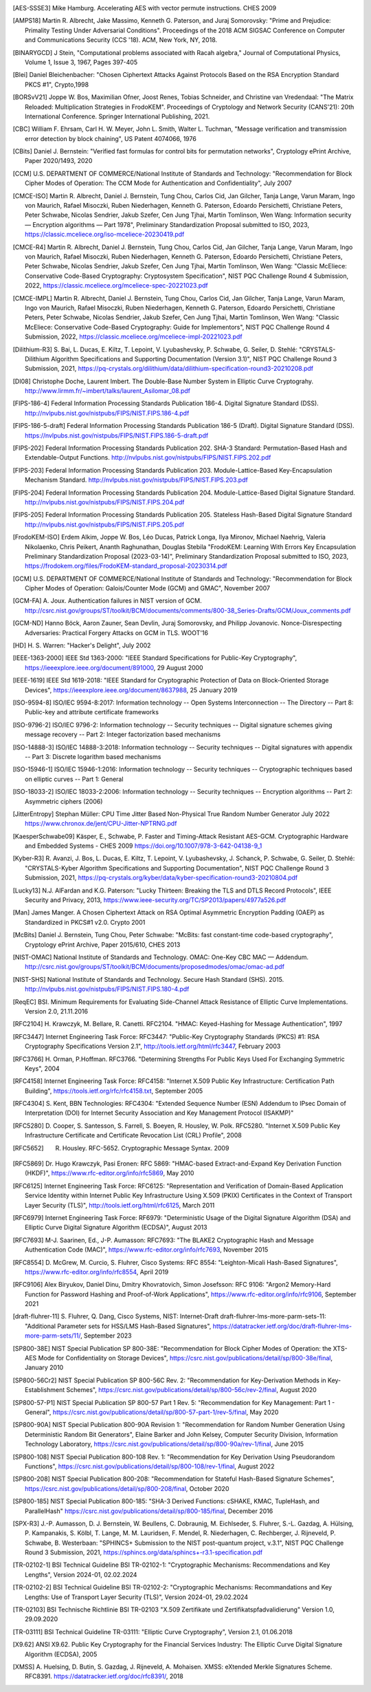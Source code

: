 .. only:: not latex

   Bibliography
   ============

.. [AES-SSSE3] Mike Hamburg. Accelerating AES with vector permute instructions. CHES 2009

.. [AMPS18] Martin R. Albrecht, Jake Massimo, Kenneth G. Paterson, and Juraj Somorovsky:
   "Prime and Prejudice: Primality Testing Under Adversarial Conditions".
   Proceedings of the 2018 ACM SIGSAC Conference on Computer and Communications Security (CCS '18).
   ACM, New York, NY, 2018.

.. [BINARYGCD] J Stein,
   "Computational problems associated with Racah algebra,"
   Journal of Computational Physics, Volume 1, Issue 3, 1967, Pages 397-405

.. [Blei] Daniel Bleichenbacher:
   "Chosen Ciphertext Attacks Against Protocols Based on the RSA Encryption Standard PKCS #1", Crypto,1998

.. [BORSvV21] Joppe W. Bos, Maximilian Ofner, Joost Renes, Tobias Schneider, and Christine van Vredendaal:
   "The Matrix Reloaded: Multiplication Strategies in FrodoKEM".
   Proceedings of Cryptology and Network Security (CANS'21): 20th International Conference.
   Springer International Publishing, 2021.

.. [CBC] William F. Ehrsam, Carl H. W. Meyer, John L. Smith, Walter L. Tuchman,
   "Message verification and transmission error detection by block chaining",
   US Patent 4074066, 1976

.. [CBits] Daniel J. Bernstein:
   "Verified fast formulas for control bits for permutation networks",
   Cryptology ePrint Archive, Paper 2020/1493,
   2020

.. [CCM] U.S. DEPARTMENT OF COMMERCE/National Institute of Standards and Technology:
   "Recommendation for Block Cipher Modes of Operation: The CCM Mode for Authentication and Confidentiality",
   July 2007

.. [CMCE-ISO] Martin R. Albrecht, Daniel J. Bernstein, Tung Chou, Carlos Cid, Jan Gilcher, Tanja Lange, Varun Maram, Ingo von Maurich, Rafael Misoczki, Ruben Niederhagen, Kenneth G. Paterson, Edoardo Persichetti, Christiane Peters, Peter Schwabe, Nicolas Sendrier, Jakub Szefer, Cen Jung Tjhai, Martin Tomlinson, Wen Wang:
   Information security — Encryption algorithms — Part 1978",
   Preliminary Standardization Proposal submitted to ISO, 2023,
   https://classic.mceliece.org/iso-mceliece-20230419.pdf

.. [CMCE-R4] Martin R. Albrecht, Daniel J. Bernstein, Tung Chou, Carlos Cid, Jan Gilcher, Tanja Lange, Varun Maram, Ingo von Maurich, Rafael Misoczki, Ruben Niederhagen, Kenneth G. Paterson, Edoardo Persichetti, Christiane Peters, Peter Schwabe, Nicolas Sendrier, Jakub Szefer, Cen Jung Tjhai, Martin Tomlinson, Wen Wang:
   "Classic McEliece: Conservative Code-Based Cryptography: Cryptosystem Specification",
   NIST PQC Challenge Round 4 Submission, 2022,
   https://classic.mceliece.org/mceliece-spec-20221023.pdf

.. [CMCE-IMPL] Martin R. Albrecht, Daniel J. Bernstein, Tung Chou, Carlos Cid, Jan Gilcher, Tanja Lange, Varun Maram, Ingo von Maurich, Rafael Misoczki, Ruben Niederhagen, Kenneth G. Paterson, Edoardo Persichetti, Christiane Peters, Peter Schwabe, Nicolas Sendrier, Jakub Szefer, Cen Jung Tjhai, Martin Tomlinson, Wen Wang:
   "Classic McEliece: Conservative Code-Based Cryptography: Guide for Implementors",
   NIST PQC Challenge Round 4 Submission, 2022,
   https://classic.mceliece.org/mceliece-impl-20221023.pdf

.. [Dilithium-R3] S. Bai, L. Ducas, E. Kiltz, T. Lepoint, V. Lyubashevsky, P. Schwabe, G. Seiler, D. Stehlé:
   "CRYSTALS-Dilithium Algorithm Specifications and Supporting Documentation (Version 3.1)",
   NIST PQC Challenge Round 3 Submission, 2021,
   https://pq-crystals.org/dilithium/data/dilithium-specification-round3-20210208.pdf

.. [DI08] Christophe Doche, Laurent Imbert.
   The Double-Base Number System in Elliptic Curve Cryptograhy.
   http://www.lirmm.fr/~imbert/talks/laurent_Asilomar_08.pdf

.. [FIPS-186-4] Federal Information Processing Standards Publication 186-4.
   Digital Signature Standard (DSS).
   http://nvlpubs.nist.gov/nistpubs/FIPS/NIST.FIPS.186-4.pdf

.. [FIPS-186-5-draft]  Federal Information Processing Standards Publication 186-5 (Draft).
   Digital Signature Standard (DSS).
   https://nvlpubs.nist.gov/nistpubs/FIPS/NIST.FIPS.186-5-draft.pdf

.. [FIPS-202] Federal Information Processing Standards Publication 202.
   SHA-3 Standard: Permutation-Based Hash and Extendable-Output Functions.
   http://nvlpubs.nist.gov/nistpubs/FIPS/NIST.FIPS.202.pdf

.. [FIPS-203] Federal Information Processing Standards Publication 203.
   Module-Lattice-Based Key-Encapsulation Mechanism Standard.
   http://nvlpubs.nist.gov/nistpubs/FIPS/NIST.FIPS.203.pdf

.. [FIPS-204] Federal Information Processing Standards Publication 204.
   Module-Lattice-Based Digital Signature Standard.
   http://nvlpubs.nist.gov/nistpubs/FIPS/NIST.FIPS.204.pdf

.. [FIPS-205] Federal Information Processing Standards Publication 205.
   Stateless Hash-Based Digital Signature Standard
   http://nvlpubs.nist.gov/nistpubs/FIPS/NIST.FIPS.205.pdf

.. [FrodoKEM-ISO] Erdem Alkim, Joppe W. Bos, Léo Ducas, Patrick Longa, Ilya Mironov, Michael Naehrig, Valeria Nikolaenko, Chris Peikert, Ananth Raghunathan, Douglas Stebila
   "FrodoKEM: Learning With Errors Key Encapsulation Preliminary Standardization Proposal (2023-03-14)",
   Preliminary Standardization Proposal submitted to ISO, 2023,
   https://frodokem.org/files/FrodoKEM-standard_proposal-20230314.pdf

.. [GCM] U.S. DEPARTMENT OF COMMERCE/National Institute of Standards and Technology:
   "Recommendation for Block Cipher Modes of Operation: Galois/Counter Mode (GCM) and GMAC",
   November 2007

.. [GCM-FA] A. Joux.
   Authentication failures in NIST version of GCM.
   http://csrc.nist.gov/groups/ST/toolkit/BCM/documents/comments/800-38_Series-Drafts/GCM/Joux_comments.pdf

.. [GCM-ND] Hanno Böck, Aaron Zauner, Sean Devlin, Juraj Somorovsky, and Philipp Jovanovic.
   Nonce-Disrespecting Adversaries: Practical Forgery Attacks on GCM in TLS.
   WOOT'16

.. [HD] H. S. Warren:
   "Hacker's Delight",
   July 2002

.. [IEEE-1363-2000] IEEE Std 1363-2000:
   "IEEE Standard Specifications for Public-Key Cryptography",
   https://ieeexplore.ieee.org/document/891000,
   29 August 2000

.. [IEEE-1619] IEEE Std 1619-2018:
   "IEEE Standard for Cryptographic Protection of Data on Block-Oriented Storage Devices",
   https://ieeexplore.ieee.org/document/8637988,
   25 January 2019

.. [ISO-9594-8] ISO/IEC 9594-8:2017:
   Information technology -- Open Systems Interconnection -- The Directory -- Part 8:
   Public-key and attribute certificate frameworks

.. [ISO-9796-2] ISO/IEC 9796-2:
   Information technology -- Security techniques -- Digital signature schemes giving message recovery -- Part 2:
   Integer factorization based mechanisms

.. [ISO-14888-3] ISO/IEC 14888-3:2018:
   Information technology -- Security techniques -- Digital signatures with appendix -- Part 3:
   Discrete logarithm based mechanisms

.. [ISO-15946-1] ISO/IEC 15946-1:2016:
   Information technology -- Security techniques -- Cryptographic techniques based on elliptic curves -- Part 1: General

.. [ISO-18033-2] ISO/IEC 18033-2:2006:
   Information technology -- Security techniques -- Encryption algorithms -- Part 2:
   Asymmetric ciphers (2006)

.. [JitterEntropy] Stephan Müller:
   CPU Time Jitter Based Non-Physical True Random Number Generator
   July 2022
   https://www.chronox.de/jent/CPU-Jitter-NPTRNG.pdf

.. [KaesperSchwabe09] Käsper, E., Schwabe, P.
   Faster and Timing-Attack Resistant AES-GCM.
   Cryptographic Hardware and Embedded Systems - CHES 2009
   https://doi.org/10.1007/978-3-642-04138-9_1

.. [Kyber-R3] R. Avanzi, J. Bos, L. Ducas, E. Kiltz, T. Lepoint, V. Lyubashevsky, J. Schanck, P. Schwabe, G. Seiler, D. Stehlé:
   "CRYSTALS-Kyber Algorithm Specifications and Supporting Documentation",
   NIST PQC Challenge Round 3 Submission, 2021,
   https://pq-crystals.org/kyber/data/kyber-specification-round3-20210804.pdf

.. [Lucky13] N.J. AlFardan and K.G. Paterson:
   "Lucky Thirteen: Breaking the TLS and DTLS Record Protocols",
   IEEE Security and Privacy, 2013,
   https://www.ieee-security.org/TC/SP2013/papers/4977a526.pdf

.. [Man] James Manger.
   A Chosen Ciphertext Attack on RSA Optimal Asymmetric Encryption Padding (OAEP) as Standardized in PKCS#1 v2.0.
   Crypto 2001

.. [McBits] Daniel J. Bernstein, Tung Chou, Peter Schwabe:
   "McBits: fast constant-time code-based cryptography",
   Cryptology ePrint Archive, Paper 2015/610,
   CHES 2013

.. [NIST-OMAC] National Institute of Standards and Technology.
   OMAC: One-Key CBC MAC — Addendum.
   http://csrc.nist.gov/groups/ST/toolkit/BCM/documents/proposedmodes/omac/omac-ad.pdf

.. [NIST-SHS] National Institute of Standards and Technology.
   Secure Hash Standard (SHS).
   2015.
   http://nvlpubs.nist.gov/nistpubs/FIPS/NIST.FIPS.180-4.pdf

.. [ReqEC] BSI.
   Minimum Requirements for Evaluating Side-Channel Attack Resistance of Elliptic Curve Implementations.
   Version 2.0, 21.11.2016

.. [RFC2104] H. Krawczyk, M. Bellare, R. Canetti. RFC2104.
   "HMAC: Keyed-Hashing for Message Authentication",
   1997

.. [RFC3447] Internet Engineering Task Force: RFC3447:
   "Public-Key Cryptography Standards (PKCS) #1: RSA Cryptography Specifications Version 2.1",
   http://tools.ietf.org/html/rfc3447, February 2003

.. [RFC3766] H. Orman, P.Hoffman. RFC3766.
   "Determining Strengths For Public Keys Used For Exchanging Symmetric Keys",
   2004

.. [RFC4158] Internet Engineering Task Force: RFC4158:
   "Internet X.509 Public Key Infrastructure: Certification Path Building",
   https://tools.ietf.org/rfc/rfc4158.txt, September 2005

.. [RFC4304] S. Kent, BBN Technologies: RFC4304:
   "Extended Sequence Number (ESN) Addendum to IPsec Domain of Interpretation (DOI) for Internet Security Association and Key Management Protocol (ISAKMP)"

.. [RFC5280] D. Cooper, S. Santesson, S. Farrell, S. Boeyen, R. Housley, W. Polk. RFC5280.
   "Internet X.509 Public Key Infrastructure Certificate and Certificate Revocation List (CRL) Profile",
   2008

.. [RFC5652] R. Housley. RFC-5652. Cryptographic Message Syntax. 2009

.. [RFC5869] Dr. Hugo Krawczyk, Pasi Eronen: RFC 5869:
   "HMAC-based Extract-and-Expand Key Derivation Function (HKDF)",
   https://www.rfc-editor.org/info/rfc5869,
   May 2010

.. [RFC6125] Internet Engineering Task Force: RFC6125:
   "Representation and Verification of Domain-Based Application Service Identity within Internet Public Key Infrastructure Using X.509 (PKIX) Certificates in the Context of Transport Layer Security (TLS)",
   http://tools.ietf.org/html/rfc6125, March 2011

.. [RFC6979] Internet Engineering Task Force: RF6979:
   "Deterministic Usage of the Digital Signature Algorithm (DSA) and Elliptic Curve Digital Signature Algorithm (ECDSA)",
   August 2013

.. [RFC7693] M-J. Saarinen, Ed., J-P. Aumasson: RFC7693:
   "The BLAKE2 Cryptographic Hash and Message Authentication Code (MAC)",
   https://www.rfc-editor.org/info/rfc7693,
   November 2015

.. [RFC8554] D. McGrew, M. Curcio, S. Fluhrer, Cisco Systems: RFC 8554:
   "Leighton-Micali Hash-Based Signatures",
   https://www.rfc-editor.org/info/rfc8554,
   April 2019

.. [RFC9106] Alex Biryukov, Daniel Dinu, Dmitry Khovratovich, Simon Josefsson: RFC 9106:
   "Argon2 Memory-Hard Function for Password Hashing and Proof-of-Work Applications",
   https://www.rfc-editor.org/info/rfc9106,
   September 2021

.. [draft-fluhrer-11] S. Fluhrer, Q. Dang, Cisco Systems, NIST: Internet-Draft draft-fluhrer-lms-more-parm-sets-11:
   "Additional Parameter sets for HSS/LMS Hash-Based Signatures",
   https://datatracker.ietf.org/doc/draft-fluhrer-lms-more-parm-sets/11/,
   September 2023

.. [SP800-38E] NIST Special Publication SP 800-38E:
   "Recommendation for Block Cipher Modes of Operation: the XTS-AES Mode for Confidentiality on Storage Devices",
   https://csrc.nist.gov/publications/detail/sp/800-38e/final,
   January 2010

.. [SP800-56Cr2] NIST Special Publication SP 800-56C Rev. 2:
   "Recommendation for Key-Derivation Methods in Key-Establishment Schemes",
   https://csrc.nist.gov/publications/detail/sp/800-56c/rev-2/final,
   August 2020

.. [SP800-57-P1] NIST Special Publication SP 800-57 Part 1 Rev. 5:
   "Recommendation for Key Management: Part 1 - General",
   https://csrc.nist.gov/publications/detail/sp/800-57-part-1/rev-5/final,
   May 2020

.. [SP800-90A] NIST Special Publication 800-90A Revision 1:
   "Recommendation for Random Number Generation Using Deterministic Random Bit Generators",
   Elaine Barker and John Kelsey, Computer Security Division, Information Technology Laboratory,
   https://csrc.nist.gov/publications/detail/sp/800-90a/rev-1/final,
   June 2015

.. [SP800-108] NIST Special Publication 800-108 Rev. 1:
   "Recommendation for Key Derivation Using Pseudorandom Functions",
   https://csrc.nist.gov/publications/detail/sp/800-108/rev-1/final,
   August 2022

.. [SP800-208] NIST Special Publication 800-208:
   "Recommendation for Stateful Hash-Based Signature Schemes",
   https://csrc.nist.gov/publications/detail/sp/800-208/final,
   October 2020

.. [SP800-185] NIST Special Publication 800-185:
   "SHA-3 Derived Functions: cSHAKE, KMAC, TupleHash, and ParallelHash"
   https://csrc.nist.gov/publications/detail/sp/800-185/final,
   December 2016

.. [SPX-R3] J.-P. Aumasson, D. J. Bernstein, W. Beullens, C. Dobraunig, M. Eichlseder, S. Fluhrer, S.-L. Gazdag, A. Hülsing, P. Kampanakis, S. Kölbl, T. Lange, M. M. Lauridsen, F. Mendel, R. Niederhagen, C. Rechberger, J. Rijneveld, P. Schwabe, B. Westerbaan:
   "SPHINCS+ Submission to the NIST post-quantum project, v.3.1",
   NIST PQC Challenge Round 3 Submission, 2021,
   https://sphincs.org/data/sphincs+-r3.1-specification.pdf

.. [TR-02102-1] BSI Technical Guideline BSI TR-02102-1:
   "Cryptographic Mechanisms: Recommendations and Key Lengths",
   Version 2024-01, 02.02.2024

.. [TR-02102-2] BSI Technical Guideline BSI TR-02102-2:
   "Cryptographic Mechanisms: Recommandations and Key Lengths: Use of Transport Layer Security (TLS)",
   Version 2024-01, 29.02.2024

.. [TR-02103] BSI Technische Richtlinie BSI TR-02103
   "X.509 Zertifikate und Zertifikatspfadvalidierung"
   Version 1.0, 29.09.2020

.. [TR-03111] BSI Technical Guideline TR-03111:
   "Elliptic Curve Cryptography",
   Version 2.1, 01.06.2018

.. [X9.62] ANSI X9.62.
   Public Key Cryptography for the Financial Services Industry:
   The Elliptic Curve Digital Signature Algorithm (ECDSA),
   2005

.. [XMSS] A. Huelsing, D. Butin, S. Gazdag, J. Rijneveld, A. Mohaisen.
   XMSS: eXtended Merkle Signatures Scheme.
   RFC8391.
   https://datatracker.ietf.org/doc/rfc8391/, 2018
